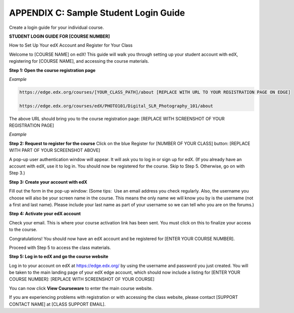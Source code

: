 .. raw:: latex
  
      \newpage %


======================================
APPENDIX C: Sample Student Login Guide 
======================================

Create a login guide for your individual course.

**STUDENT LOGIN GUIDE FOR [COURSE NUMBER]**


How to Set Up Your edX Account and Register for Your Class

Welcome to [COURSE NAME] on edX!
This guide will walk you through setting up your student account with edX, registering for [COURSE NAME], and accessing the course materials.

**Step 1: Open the course registration page**

*Example*

.. code-block:: html


    https://edge.edx.org/courses/[YOUR_CLASS_PATH]/about [REPLACE WITH URL TO YOUR REGISTRATION PAGE ON EDGE]

    https://edge.edx.org/courses/edX/PHOTO101/Digital_SLR_Photography_101/about


The above URL should bring you to the course registration page: [REPLACE WITH SCREENSHOT OF YOUR REGISTRATION PAGE]

*Example*

.. image:: ../Images/image302.png
 :width: 600 



**Step 2: Request to register for the course**
Click on the blue Register for [NUMBER OF YOUR CLASS] button:
[REPLACE WITH PART OF YOUR SCREENSHOT ABOVE]

.. image:: ../Images/image303.png
 :width: 600 

A pop-up user authentication window will appear. It will ask you to log in or sign up for edX. (If you already have an account with edX, use it to log in. You should now be registered for the course. Skip to Step 5. Otherwise, go on with Step 3.)

.. image:: ../Images/image305.png
 :width: 600 


**Step 3: Create your account with edX**

Fill out the form in the pop-up window: (Some tips:  Use an email address you check regularly. Also, the username you choose will also be your screen name in the course. This means the only name we will know you by is the username (not a first and last name). Please include your last name as part of your username so we can tell who you are on the forums.)


**Step 4: Activate your edX account**

Check your email. This is where your course activation link has been sent. You must click on this to finalize your access to the course.

Congratulations! You should now have an edX account and be registered for [ENTER YOUR COURSE NUMBER].

Proceed with Step 5 to access the class materials.


**Step 5: Log in to edX and go the course website**

Log in to your account on edX at https://edge.edx.org/
by using the username and password you just created.
You will be taken to the main landing page of your edX edge account, which should now include a listing for [ENTER YOUR COURSE NUMBER]: [REPLACE WITH SCREENSHOT OF YOUR COURSE]

You can now click **View Courseware** to enter the main course website. 

If you are experiencing problems with registration or with accessing the class website, please contact [SUPPORT CONTACT NAME] at [CLASS SUPPORT EMAIL].
